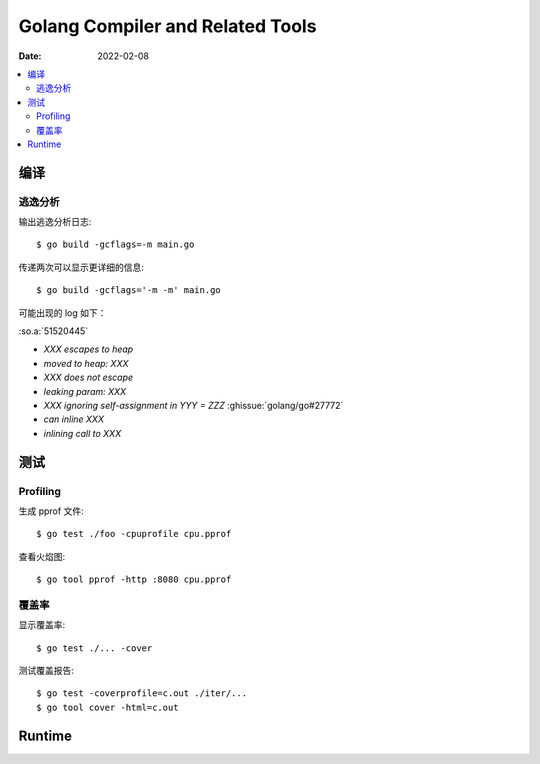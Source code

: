 .. highlight:: console

=================================
Golang Compiler and Related Tools
=================================

:Date: 2022-02-08

.. contents::
   :local:

编译
====

逃逸分析
--------

输出逃逸分析日志::

   $ go build -gcflags=-m main.go

传递两次可以显示更详细的信息::

   $ go build -gcflags='-m -m' main.go

可能出现的 log 如下：

:so.a:`51520445`

- `XXX escapes to heap`
- `moved to heap: XXX`
- `XXX does not escape`
- `leaking param: XXX`
- `XXX ignoring self-assignment in YYY = ZZZ` :ghissue:`golang/go#27772`
- `can inline XXX`
- `inlining call to XXX`

测试
====

Profiling
---------

生成 pprof 文件::

   $ go test ./foo -cpuprofile cpu.pprof

查看火焰图::

   $ go tool pprof -http :8080 cpu.pprof

覆盖率
------

显示覆盖率::

   $ go test ./... -cover

测试覆盖报告::

   $ go test -coverprofile=c.out ./iter/...
   $ go tool cover -html=c.out

Runtime
=======
